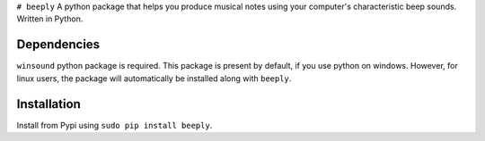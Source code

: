 ``# beeply`` A python package that helps you produce musical notes using
your computer's characteristic beep sounds. Written in Python.

Dependencies
------------

``winsound`` python package is required. This package is present by
default, if you use python on windows. However, for linux users, the
package will automatically be installed along with ``beeply``.

Installation
------------

Install from Pypi using ``sudo pip install beeply``.